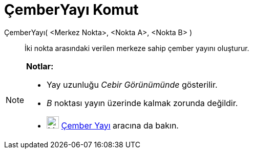 = ÇemberYayı Komut
ifdef::env-github[:imagesdir: /tr/modules/ROOT/assets/images]

ÇemberYayı( <Merkez Nokta>, <Nokta A>, <Nokta B> )::
  İki nokta arasındaki verilen merkeze sahip çember yayını oluşturur.

[NOTE]
====

*Notlar:*

* Yay uzunluğu _Cebir Görünümünde_ gösterilir.
* _B_ noktası yayın üzerinde kalmak zorunda değildir.
* image:24px-Mode_circlearc3.svg.png[Mode circlearc3.svg,width=24,height=24] xref:/tools/Çember_Yayı.adoc[Çember Yayı]
aracına da bakın.

====
